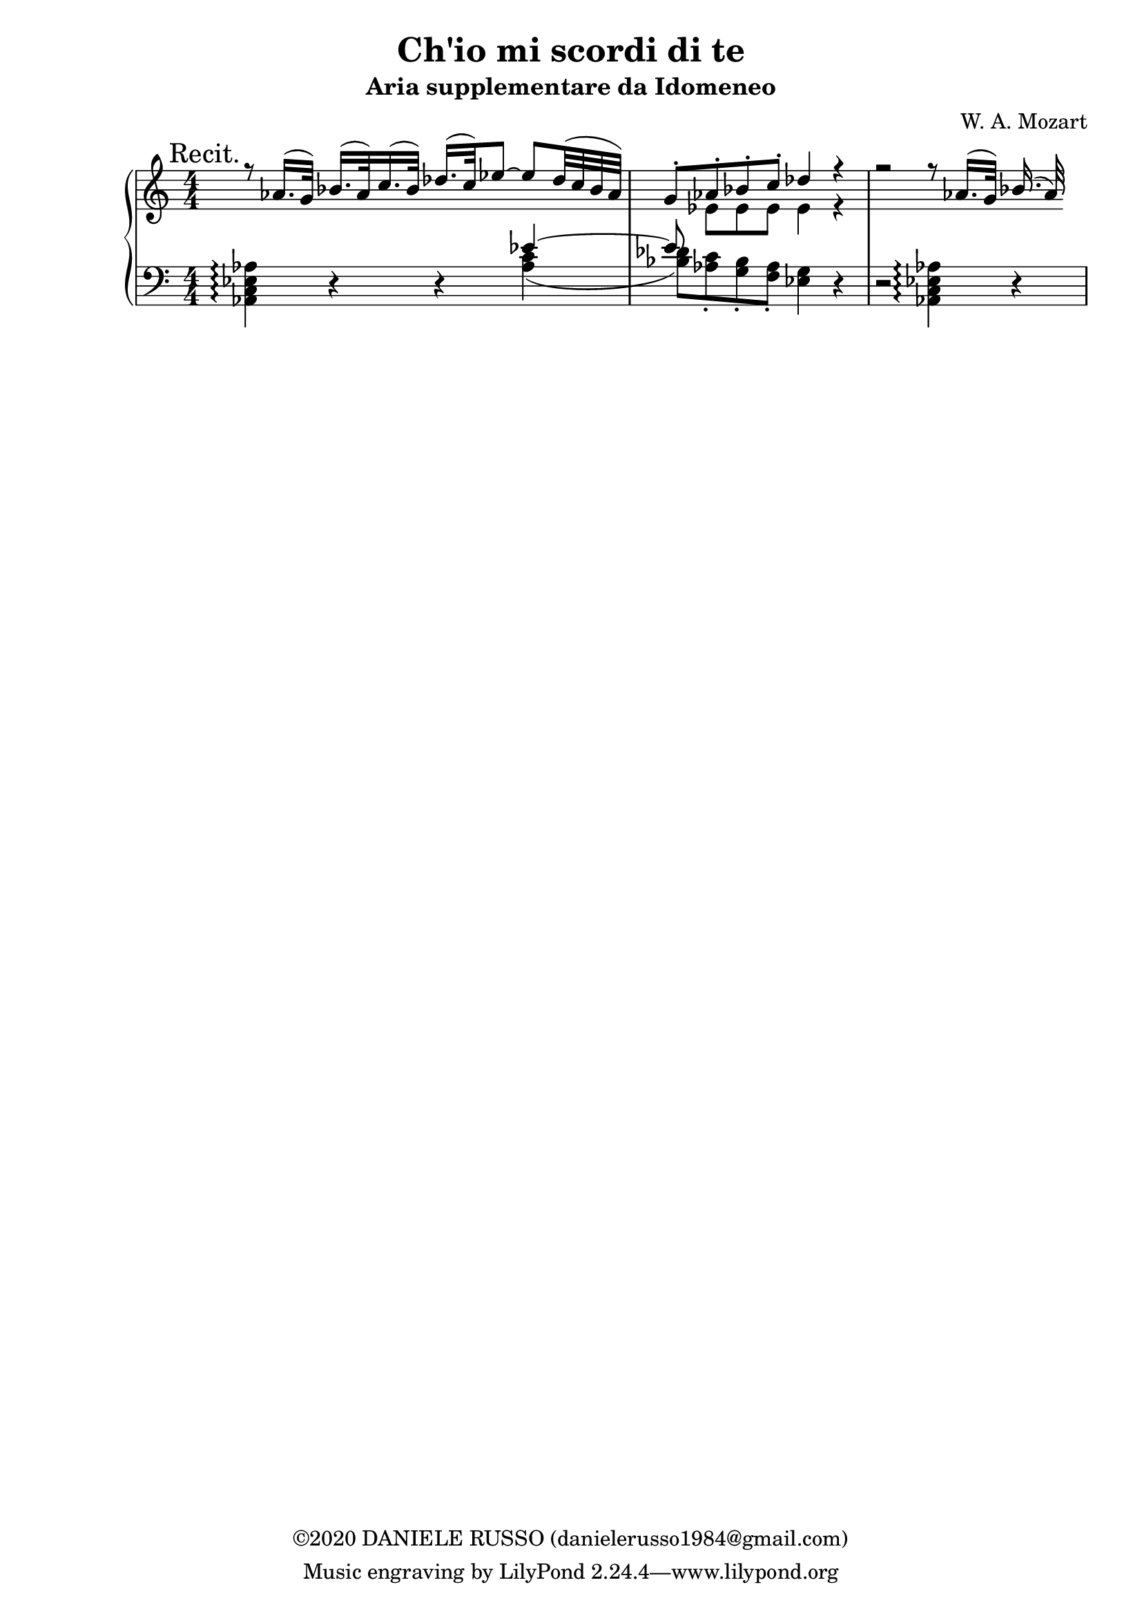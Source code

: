 \header {
title = "Ch'io mi scordi di te"
subtitle = "Aria supplementare da Idomeneo"
composer = "W. A. Mozart"
copyright = "©2020 DANIELE RUSSO (danielerusso1984@gmail.com)"
}

destra = \relative c''
              {\clef treble
              << {\mark "Recit." r8 aes16.( g32) bes16.( aes32) c16.( bes32) des16.( c32) ees8 ~ ees des32( c bes aes) | g8-. aes-. bes-. c-. des4 r | r2 r8 aes16.( g32) bes16.( aes32)}
              \\
              {s1 | s8 ees ees ees ees4 r}
              >>
              }

sinistra = \relative c,
              {\clef bass
              << {s2. ees''4~ | ees8}
              \\
              {<aes,, c ees aes>4\arpeggio d4\rest d\rest <aes' c>( | 
              <bes des>8) <aes c>-. <g bes>-. <f aes>-. <ees g>4 d\rest | 
              d2\rest <aes c ees aes>4\arpeggio d4\rest}
              >>
              }

global = {
\key a \minor
\time 4/4
\numericTimeSignature
}

\score {
        \new PianoStaff
        <<
        \new Staff  
        {
        \global
        \destra
        }
        
        \new Staff {
        \global
        \sinistra
        }
        >>

  \layout {}
  \midi {}
}